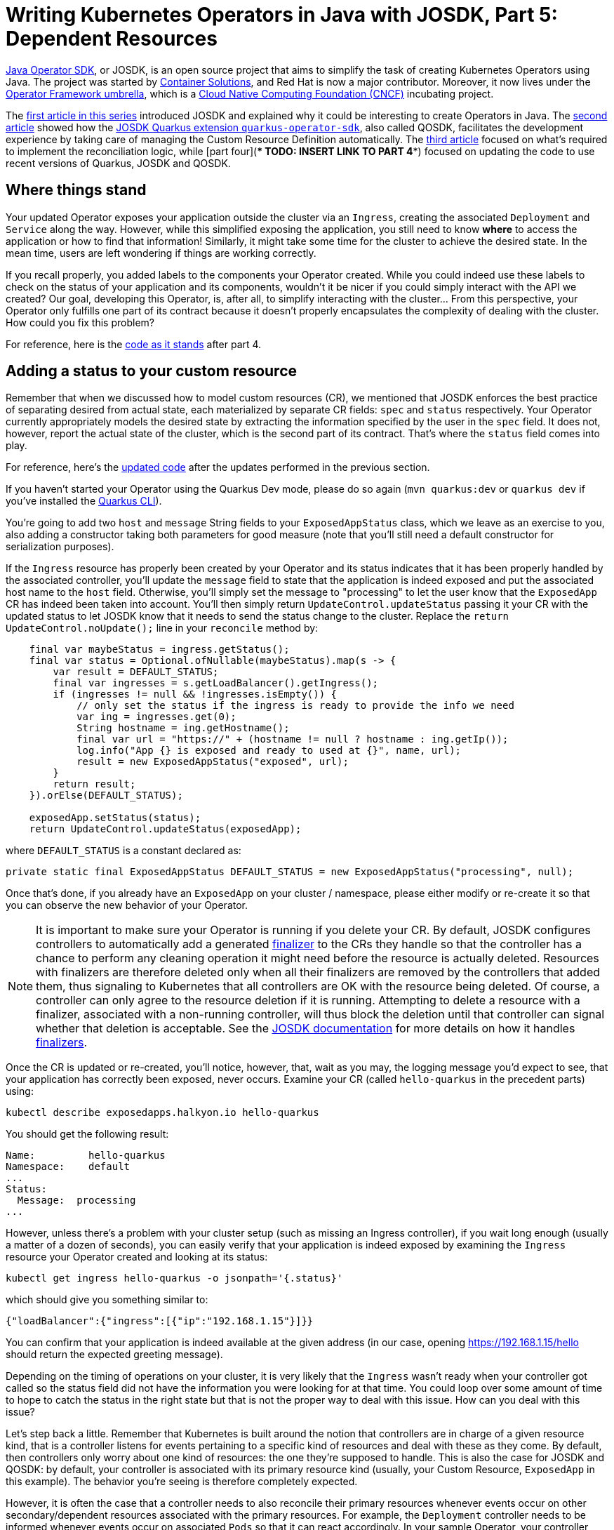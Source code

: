 = Writing Kubernetes Operators in Java with JOSDK, Part 5: Dependent Resources

https://javaoperatorsdk.io[Java Operator SDK], or JOSDK, is an open source project that aims to simplify the task of
creating Kubernetes Operators using Java. The project was started
by https://container-solutions.com[Container Solutions], and Red Hat is now a major contributor. Moreover, it now
lives under the https://github.com/operator-framework[Operator Framework umbrella], which is a https://cncf.io[Cloud
Native Computing Foundation (CNCF)] incubating project.

The https://developers.redhat.com/articles/2022/02/15/write-kubernetes-java-java-operator-sdk[first article in this series]
introduced JOSDK and explained why it could be interesting to create Operators in Java. The
https://developers.redhat.com/articles/2022/03/22/write-kubernetes-java-java-operator-sdk-part-2[second article]
showed how
the https://github.com/quarkiverse/quarkus-operator-sdk[JOSDK Quarkus extension `quarkus-operator-sdk`], also called
QOSDK, facilitates the development experience by taking care of managing the Custom Resource Definition
automatically.
The https://developers.redhat.com/articles/2022/04/04/writing-kubernetes-operators-java-josdk-part-3-implementing-controller[third article]
focused on what's required to implement the reconciliation logic, while
[part four](**** TODO: INSERT LINK TO PART 4****)
focused on updating the code to use recent versions of Quarkus, JOSDK and QOSDK.

== Where things stand

Your updated Operator exposes your application outside the cluster via an `Ingress`, creating the
associated `Deployment` and `Service` along the way. However, while this simplified exposing the application, you
still need to know *where* to access the application or how to find that information! Similarly, it might take
some time for the cluster to achieve the desired state. In the mean time, users are left wondering if things are
working correctly.

If you recall properly, you added labels to the components your Operator created. While you could indeed use these
labels to check on the status of your application and its components, wouldn't it be nicer if you could simply
interact with the API we created? Our goal, developing this Operator, is, after all, to simplify interacting with the
cluster… From this perspective, your Operator only fulfills one part of its contract because it doesn't properly
encapsulates the complexity of dealing with the cluster. How could you fix this problem?

For reference, here is the
https://github.com/halkyonio/exposedapp-rhdblog/tree/part-4[code as it stands] after part 4.

== Adding a status to your custom resource

Remember that when we discussed how to model custom resources (CR), we mentioned that JOSDK enforces the best
practice of separating desired from actual state, each materialized by separate CR fields: `spec` and `status`
respectively. Your Operator currently appropriately models the desired state by extracting the information specified by
the user in the `spec` field. It does not, however, report the actual state of the cluster, which is the second part
of its contract. That's where the `status` field comes into play.

For reference, here's the
https://github.com/halkyonio/exposedapp-rhdblog/tree/part-3-updated[updated code]
after the updates performed in the previous section.

If you haven't started your Operator using the Quarkus Dev mode, please do so again (`mvn quarkus:dev` or `quarkus
dev` if you've installed the https://quarkus.io/guides/cli-tooling[Quarkus CLI]).

You're going to add two `host` and `message` String fields to your `ExposedAppStatus` class, which we leave as an
exercise to you, also adding a constructor taking both parameters for good measure (note that you'll still need a
default constructor for serialization purposes).

If the `Ingress` resource has properly been created by your Operator and its status indicates that it has been
properly handled by the associated controller, you'll update the `message` field to state that the application is
indeed exposed and put the associated host name to the `host` field. Otherwise, you'll simply set the message to
"processing" to let the user know that the `ExposedApp` CR has indeed been taken into account. You'll then simply
return `UpdateControl.updateStatus` passing it your CR with the updated status to let JOSDK know that it needs to
send the status change to the cluster. Replace the `return UpdateControl.noUpdate();` line in your `reconcile`
method by:

[source,java,noformat]
----
    final var maybeStatus = ingress.getStatus();
    final var status = Optional.ofNullable(maybeStatus).map(s -> {
        var result = DEFAULT_STATUS;
        final var ingresses = s.getLoadBalancer().getIngress();
        if (ingresses != null && !ingresses.isEmpty()) {
            // only set the status if the ingress is ready to provide the info we need
            var ing = ingresses.get(0);
            String hostname = ing.getHostname();
            final var url = "https://" + (hostname != null ? hostname : ing.getIp());
            log.info("App {} is exposed and ready to used at {}", name, url);
            result = new ExposedAppStatus("exposed", url);
        }
        return result;
    }).orElse(DEFAULT_STATUS);

    exposedApp.setStatus(status);
    return UpdateControl.updateStatus(exposedApp);

----

where `DEFAULT_STATUS` is a constant declared as:

[source,java]
----
private static final ExposedAppStatus DEFAULT_STATUS = new ExposedAppStatus("processing", null);

----

Once that's done, if you already have an `ExposedApp` on your cluster / namespace, please either modify or re-create
it so that you can observe the new behavior of your Operator.

NOTE: It is important to make sure your Operator is running if you delete your CR. By default, JOSDK configures
controllers to automatically add a generated
https://kubernetes.io/docs/concepts/overview/working-with-objects/finalizers/[finalizer] to the CRs they handle
so that the controller has a chance to perform any cleaning operation it might need before the resource is actually
deleted. Resources with finalizers are therefore deleted only when all their finalizers are removed by
the controllers that added them, thus signaling to Kubernetes that all controllers are OK with the resource being
deleted. Of course, a controller can only agree to the resource deletion if it is running. Attempting to delete a
resource with a finalizer, associated with a non-running controller, will thus block the deletion until that
controller can signal whether that deletion is acceptable. See the
https://javaoperatorsdk.io/docs/getting-started[JOSDK documentation] for more details on how it handles
https://javaoperatorsdk.io/docs/features#finalizer-support[finalizers].

Once the CR is updated or re-created, you'll notice, however, that, wait as you may, the logging message you'd
expect to see, that your application has correctly been exposed, never occurs. Examine your CR (called
`hello-quarkus` in the precedent parts) using:

[source,shell]
----
kubectl describe exposedapps.halkyon.io hello-quarkus
----

You should get the following result:

[source,shell]
----
Name:         hello-quarkus
Namespace:    default
...
Status:
  Message:  processing
...
----

However, unless there's a problem with your cluster setup (such as missing an Ingress controller), if you wait long
enough (usually a matter of a dozen of seconds), you can easily verify that your application is indeed exposed by
examining the `Ingress` resource your Operator created and looking at its status:

[source,shell]
----
kubectl get ingress hello-quarkus -o jsonpath='{.status}'
----

which should give you something similar to:

[source,json]
----
{"loadBalancer":{"ingress":[{"ip":"192.168.1.15"}]}}
----

You can confirm that your application is indeed available at the given address (in our case, opening
https://192.168.1.15/hello should return the expected greeting message).

Depending on the timing of operations on your cluster, it is very likely that the `Ingress` wasn't ready when your
controller got called so the status field did not have the information you were looking for at that time. You could
loop over some amount of time to hope to catch the status in the right state but that is not the proper way to deal
with this issue. How can you deal with this issue?

Let's step back a little. Remember that Kubernetes is built around the notion that controllers are in charge of a
given resource kind, that is a controller listens for events pertaining to a specific kind of resources and deal
with these as they come. By default, then controllers only worry about one kind of resources: the one they're
supposed to handle. This is also the case for JOSDK and QOSDK: by default, your controller is associated with its
primary resource kind (usually, your Custom Resource, `ExposedApp` in this example). The behavior you're seeing is
therefore completely expected.

However, it is often the case that a controller needs to also reconcile their primary resources whenever events
occur on other secondary/dependent resources associated with the primary resources. For example, the `Deployment`
controller needs to be informed whenever events occur on associated `Pods` so that it can react accordingly. In your
sample Operator, your controller needs to be notified of `Ingress` (a secondary resource) events so that it can
update the associated `ExposedApp` (primary resource) accordingly.

JOSDK takes care of this problem by introducing the
https://javaoperatorsdk.io/docs/features#handling-related-events-with-event-sources[event source concept].
An event source (an implementation of the`EventSource` interface in JOSDK) represents a source of events that can
somehow be mapped to a CR with the purpose of triggering the associated controller. Whenever the `EventSource`
triggers an event, it needs to do so in such a way that it identifies which CR is supposed to be associated with
that event so that JOSDK can trigger the related controller.

For the `ExposedApp` controller, you want an event source associated with `Ingress` resources. Ideally, you'd want
to only get events related to `Ingress` resources that were created by our controller, not all `Ingress` resources
that might exist in the cluster as you don't really care about them, which you can accomplish by filtering these
events based on a https://kubernetes.io/docs/concepts/overview/working-with-objects/labels/[label selector]. By
associating such an event source to your controller, JOSDK will take care of calling your controller whenever events
occur on secondary resources associated with your primary `ExposedApp` resources.

In order to be able to filter events, you will add the recommended `app.kubernetes.io/managed-by` label to the
secondary resources managed by your controller by modifying your `reconcile` method to add that label to the
`labels` map that is passed to the `createMetadata` method:

[source,java]
----
final var labels=Map.of(
        APP_LABEL, exposedApp.getMetadata().getName(),
        MANAGED_BY_KEY, MANAGED_BY_VALUE);
----

where `MANAGED_BY_KEY` and `MANAGED_BY_VALUE` are defined as follows, also defining the `MANAGED_BY_SELECTOR` you
will use to filter the events at the same time:

[source,java]
----
static final String MANAGED_BY_KEY = "app.kubernetes.io/managed-by";
static final String MANAGED_BY_VALUE = "exposedapp-controller";
static final String MANAGED_BY_SELECTOR = MANAGED_BY_KEY + "=" + MANAGED_BY_VALUE;
----

JOSDK provides
https://javaoperatorsdk.io/docs/features#built-in-eventsources[several `EventSource` implementations] out of the
box to cover common use cases, some dealing with watching events on Kubernetes resources but also ones meant to
allow controllers to react to events happening outside of the cluster, which is a really powerful feature.

Let's start with a very low-level event source implementation so that you can take a peak at how JOSDK handles
events. You will implement an `EventSource` based on a
https://github.com/fabric8io/kubernetes-client/blob/main/kubernetes-client-api/src/main/java/io/fabric8/kubernetes/client/Watcher.java[Fabric8 client `Watcher`]:

[source,java]
----
public static class IngressEventSource implements EventSource, Watcher<Ingress> {
    private EventHandler handler;

    @Override
    public void eventReceived(Action action, Ingress ingress) {
        final var status = ingress.getStatus();
        if (status != null) {
            final var ingressStatus = status.getLoadBalancer().getIngress();
            if (!ingressStatus.isEmpty()) {
                ResourceID.fromFirstOwnerReference(ingress).ifPresent(resourceID -> handler.handleEvent(new Event(resourceID)));
            }
        }
    }

    @Override
    public void onClose(WatcherException e) {
    }

    @Override
    public void setEventHandler(EventHandler eventHandler) {
        this.handler = eventHandler;
    }

    @Override
    public void start() throws OperatorException {

    }

    @Override
    public void stop() throws OperatorException {

    }
}
----

Let's look at the details. First, quite logically, your `EventSource` needs to implement the
https://github.com/operator-framework/java-operator-sdk/blob/main/operator-framework-core/src/main/java/io/javaoperatorsdk/operator/processing/event/source/EventSource.java[`EventSource` interface]
which means that you have to implement 3 methods: `setEventHandler` (the only one we care about here), `start` and
`stop`, these last two being only useful if you need to have code that runs whenever the associated reconciler
starts or stops, which you don't need to worry about here. The `setEventHandler` method will be called automatically
by the SDK when your event source gets registered. JOSDK will call it, providing an
https://github.com/operator-framework/java-operator-sdk/blob/main/operator-framework-core/src/main/java/io/javaoperatorsdk/operator/processing/event/EventHandler.java[`EventHandler`]
instance that your event source can use to ask JOSDK to potentially trigger your reconciler.
Typically, you only need to record that instance so that your event source can refer to it when needed. Note that
all this is fairly common to all `EventSource` implementations and, recognizing this, JOSDK provides an
`AbstractEventSource` class that takes care of these details.

Next, your event source needs to implement the `Watcher` interface, meaning that the Fabric8 client will call your
`EventSource` `eventReceived` method whenever an event, that matches your `Watcher` configuration, occurs for `Ingress`
events. You want to trigger the reconciler only if the `Ingress` has a status and that it contains the information
you need to extract the address at which the application will be exposed (which can be extracted from the
`status.loadBalancer.ingress` field, as you saw above).

Assuming this condition is satisfied, you then need to identify which of your CRs should be
associated with that event so that the SDK can retrieve it and trigger your reconciler with it. In this case,
remember that you added an owner reference to your secondary resources in Part 3. The owner reference records the
identifier of the primary resource with which the secondary resource is associated. That's what you will use here,
creating a `ResourceID` using `ResourceID.fromFirstOwnerReference`. Assuming an owner reference is found, we can now
call the `EventHandler`.

Finally, you need some way to tell JOSDK about your event source. This is done by making your reconciler implement
the `EventSourceInitializer` interface, parameterized using the class of your primary resource (`ExposedApp`). This,
in turn, means you need to implement the
`public Map&lt;String, EventSource&gt; prepareEventSources(EventSourceContext&lt;ExposedApp&gt; eventSourceContext)` method. A
reconciler can (and very often does, though this is not the case in this simple example) require several event
sources to get notified whenever events occur that it needs to handle. `prepareEventSources` is the method JOSDK
uses is to learn which event sources your reconciler requires, each associated with a unique name identifying it
(which is why the method returns a `Map`).

In your case, you still need to do two things. First, tell Fabric8 to start watching `Ingress` events, but
only the ones that match the specified label selector you defined earlier, letting it know
that it should call your event source. To do this, implement the following method:

[source,java]
----
  public static IngressEventSource create(KubernetesClient client) {
        final var eventSource = new IngressEventSource();
        final var options = new ListOptionsBuilder().withLabelSelector(MANAGED_BY_SELECTOR).build();
        client.network().v1().ingresses().watch(options ,eventSource);
        return eventSource;
    }
----

The second thing you need to do is to implement the `prepareEventSources` method, returning a named instance of your
`IngressEventSource` class, as follows, retrieving the Fabric8 client instance you need from the
`EventSourceContext` instance provided by JOSDK when the method gets called:

[source,java]
----
    @Override
    public Map<String, EventSource> prepareEventSources(EventSourceContext<ExposedApp> eventSourceContext) {
        return Map.of("ingress-event-source", IngressEventSource.create(eventSourceContext.getClient()));
    }
----

That should do it. If you left your Operator running using Quarkus Dev Mode while writing the code, it should
restart and, if you delete your CR and re-create it, after a while, you should see more logging happening in the
console, seeing that your reconciler is actually called several times, each time an event, that the SDK thinks might
be of interest, happens. After a few seconds, the condition you're waiting for should happen and the reconciler
should log the address at which your app is now available. If you check your CR, using

[source,shell]
----
kubectl describe exposedapps.halkyon.io
----

you should see something similar to:

[source,shell]
----
Name:         hello-quarkus
Namespace:    default
Labels:       <none>
Annotations:  <none>
API Version:  halkyon.io/v1alpha1
Kind:         ExposedApp
Metadata:
  Creation Timestamp:  2023-08-26T15:47:15Z
  Generation:          1
  Resource Version:    15120950
  UID:                 7e08e5d6-4830-4d5b-b412-430b33f3c432
Spec:
  Image Ref:  quay.io/metacosm/hello:1.0.0-SNAPSHOT
Status:
  Host:     exposed
  Message:  https://192.168.1.15
Events:     <none>
----

That was quite a bit of work, even though JOSDK takes care of lots of the details already. However, this code
leaves a lot to desire in terms of error handling, for example. Luckily, JOSDK provides an `EventSource`
implementation that is optimized to handle Kubernetes resources, based on Fabric8's
https://github.com/fabric8io/kubernetes-client/blob/main/doc/CHEATSHEET.md#sharedinformers[`SharedInformer`] which
implements many commonly used patterns and optimizations so that you can focus on your
controller's logic: https://javaoperatorsdk.io/docs/features#informereventsource[InformerEventSource].

All the work you did above could be replaced by only the following code:

[source,java]
----
@Override
public Map<String,EventSource> prepareEventSources(EventSourceContext<ExposedApp> eventSourceContext) {
    final var config = InformerConfiguration.from(Ingress.class).withLabelSelector(MANAGED_BY_SELECTOR).build();
    return EventSourceInitializer.nameEventSources(new InformerEventSource<>(config, eventSourceContext));
}
----

even asking JOSDK to generate a name automatically for your event source. The only thing that's needed is to
configure it to listen to `Ingress` events, matching the desired label selector, using:
`InformerConfiguration.from(Ingress.class).withLabelSelector(MANAGED_BY_SELECTOR).build()`.

== Conclusion

This concludes part 5 of our series. You have implemented status handling in your Operator, scratching the surface of
what can be accomplished using event sources so that your Operator can react to multiple, varied conditions, both
affecting Kubernetes resources but also, though this didn't get covered here, external resources.

You implemented an `EventSource` from scratch first and then used one of the powerful bundled implementations,
`InformerEventSource` optimized to deal with common patterns used when dealing with Kubernetes resources. However,
your reconciler is still very simple and doesn't deal very well with error conditions and is not optimized as the
secondary resources it needs are always created and sent to the cluster even though this isn't always needed. In the
next part, we will see how JOSDK could help with this situation.

For reference, you can find the completed code for this part under the
https://github.com/halkyonio/exposedapp-rhdblog/tree/part-5[`part-5` tag]
of the
https://github.com/halkyonio/exposedapp-rhdblog repository.